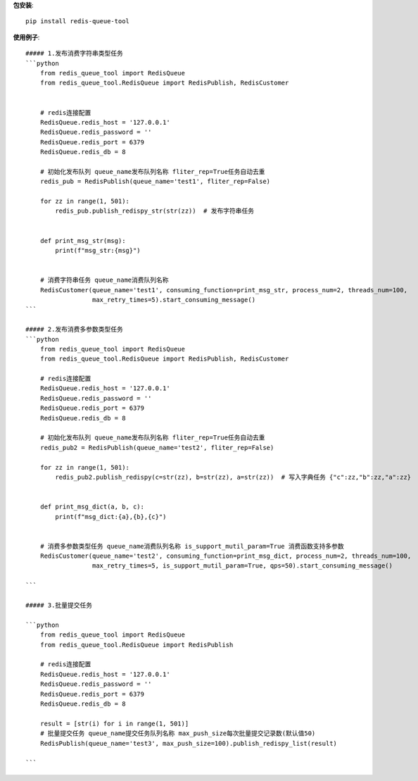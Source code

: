 **包安装**::

    pip install redis-queue-tool

**使用例子**::

    ##### 1.发布消费字符串类型任务
    ```python
        from redis_queue_tool import RedisQueue
        from redis_queue_tool.RedisQueue import RedisPublish, RedisCustomer


        # redis连接配置
        RedisQueue.redis_host = '127.0.0.1'
        RedisQueue.redis_password = ''
        RedisQueue.redis_port = 6379
        RedisQueue.redis_db = 8

        # 初始化发布队列 queue_name发布队列名称 fliter_rep=True任务自动去重
        redis_pub = RedisPublish(queue_name='test1', fliter_rep=False)

        for zz in range(1, 501):
            redis_pub.publish_redispy_str(str(zz))  # 发布字符串任务


        def print_msg_str(msg):
            print(f"msg_str:{msg}")


        # 消费字符串任务 queue_name消费队列名称
        RedisCustomer(queue_name='test1', consuming_function=print_msg_str, process_num=2, threads_num=100,
                      max_retry_times=5).start_consuming_message()
    ```

    ##### 2.发布消费多参数类型任务
    ```python
        from redis_queue_tool import RedisQueue
        from redis_queue_tool.RedisQueue import RedisPublish, RedisCustomer

        # redis连接配置
        RedisQueue.redis_host = '127.0.0.1'
        RedisQueue.redis_password = ''
        RedisQueue.redis_port = 6379
        RedisQueue.redis_db = 8

        # 初始化发布队列 queue_name发布队列名称 fliter_rep=True任务自动去重
        redis_pub2 = RedisPublish(queue_name='test2', fliter_rep=False)

        for zz in range(1, 501):
            redis_pub2.publish_redispy(c=str(zz), b=str(zz), a=str(zz))  # 写入字典任务 {"c":zz,"b":zz,"a":zz}


        def print_msg_dict(a, b, c):
            print(f"msg_dict:{a},{b},{c}")


        # 消费多参数类型任务 queue_name消费队列名称 is_support_mutil_param=True 消费函数支持多参数
        RedisCustomer(queue_name='test2', consuming_function=print_msg_dict, process_num=2, threads_num=100,
                      max_retry_times=5, is_support_mutil_param=True, qps=50).start_consuming_message()

    ```

    ##### 3.批量提交任务

    ```python
        from redis_queue_tool import RedisQueue
        from redis_queue_tool.RedisQueue import RedisPublish

        # redis连接配置
        RedisQueue.redis_host = '127.0.0.1'
        RedisQueue.redis_password = ''
        RedisQueue.redis_port = 6379
        RedisQueue.redis_db = 8

        result = [str(i) for i in range(1, 501)]
        # 批量提交任务 queue_name提交任务队列名称 max_push_size每次批量提交记录数(默认值50)
        RedisPublish(queue_name='test3', max_push_size=100).publish_redispy_list(result)

    ```